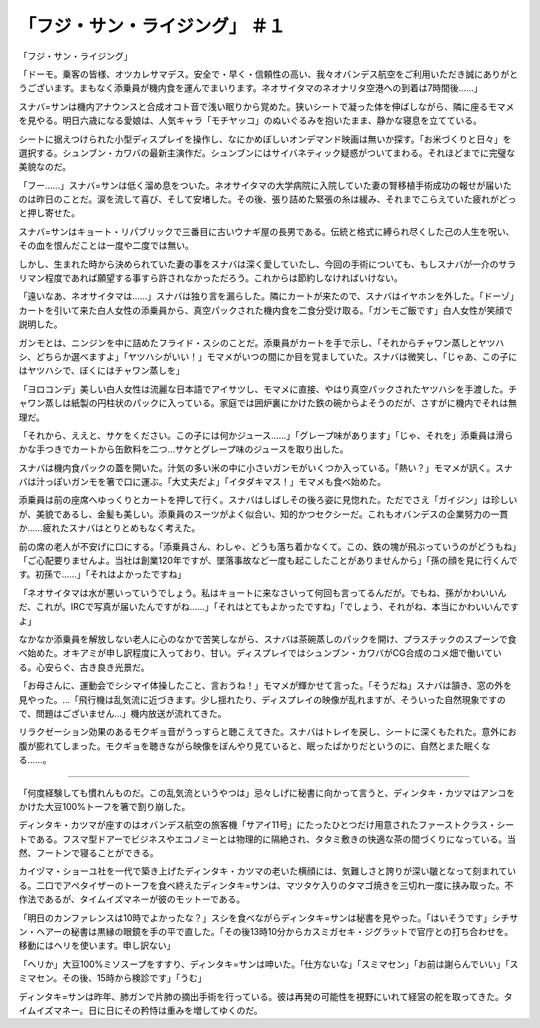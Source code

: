 ==============================================
「フジ・サン・ライジング」 ＃１
==============================================

「フジ・サン・ライジング」

「ドーモ。乗客の皆様、オツカレサマデス。安全で・早く・信頼性の高い、我々オバンデス航空をご利用いただき誠にありがとうございます。まもなく添乗員が機内食を運んでまいります。ネオサイタマのネオナリタ空港への到着は7時間後……」

スナバ=サンは機内アナウンスと合成オコト音で浅い眠りから覚めた。狭いシートで凝った体を伸ばしながら、隣に座るモマメを見やる。明日六歳になる愛娘は、人気キャラ「モチヤッコ」のぬいぐるみを抱いたまま、静かな寝息を立てている。

シートに据えつけられた小型ディスプレイを操作し、なにかめぼしいオンデマンド映画は無いか探す。「お米づくりと日々」を選択する。シュンブン・カワバの最新主演作だ。シュンブンにはサイバネティック疑惑がついてまわる。それほどまでに完璧な美貌なのだ。

「フー……」スナバ=サンは低く溜め息をついた。ネオサイタマの大学病院に入院していた妻の腎移植手術成功の報せが届いたのは昨日のことだ。涙を流して喜び、そして安堵した。その後、張り詰めた緊張の糸は緩み、それまでこらえていた疲れがどっと押し寄せた。

スナバ=サンはキョート・リパブリックで三番目に古いウナギ屋の長男である。伝統と格式に縛られ尽くした己の人生を呪い、その血を恨んだことは一度や二度では無い。

しかし、生まれた時から決められていた妻の事をスナバは深く愛していたし、今回の手術についても、もしスナバが一介のサラリマン程度であれば願望する事すら許されなかっただろう。これからは節約しなければいけない。

「遠いなあ、ネオサイタマは……」スナバは独り言を漏らした。隣にカートが来たので、スナバはイヤホンを外した。「ドーゾ」カートを引いて来た白人女性の添乗員から、真空パックされた機内食を二食分受け取る。「ガンモご飯です」白人女性が笑顔で説明した。

ガンモとは、ニンジンを中に詰めたフライド・スシのことだ。添乗員がカートを手で示し、「それからチャワン蒸しとヤツハシ、どちらか選べますよ」「ヤツハシがいい！」モマメがいつの間にか目を覚ましていた。スナバは微笑し、「じゃあ、この子にはヤツハシで、ぼくにはチャワン蒸しを」

「ヨロコンデ」美しい白人女性は流麗な日本語でアイサツし、モマメに直接、やはり真空パックされたヤツハシを手渡した。チャワン蒸しは紙製の円柱状のパックに入っている。家庭では囲炉裏にかけた鉄の碗からよそうのだが、さすがに機内でそれは無理だ。

「それから、ええと、サケをください。この子には何かジュース……」「グレープ味があります」「じゃ、それを」添乗員は滑らかな手つきでカートから缶飲料を二つ…サケとグレープ味のジュースを取り出した。

スナバは機内食パックの蓋を開いた。汁気の多い米の中に小さいガンモがいくつか入っている。「熱い？」モマメが訊く。スナバは汁っぽいガンモを箸で口に運ぶ。「大丈夫だよ」「イタダキマス！」モマメも食べ始めた。

添乗員は前の座席へゆっくりとカートを押して行く。スナバはしばしその後ろ姿に見惚れた。ただでさえ「ガイジン」は珍しいが、美貌であるし、金髪も美しい。添乗員のスーツがよく似合い、知的かつセクシーだ。これもオバンデスの企業努力の一貫か……疲れたスナバはとりとめもなく考えた。

前の席の老人が不安げに口にする。「添乗員さん、わしゃ、どうも落ち着かなくて。この、鉄の塊が飛ぶっていうのがどうもね」「ご心配要りませんよ。当社は創業120年ですが、墜落事故など一度も起こしたことがありませんから」「孫の顔を見に行くんです。初孫で……」「それはよかったですね」

「ネオサイタマは水が悪いっていうでしょう。私はキョートに来なさいって何回も言ってるんだが。でもね、孫がかわいいんだ、これが。IRCで写真が届いたんですがね……」「それはとてもよかったですね」「でしょう、それがね、本当にかわいいんですよ」

なかなか添乗員を解放しない老人に心のなかで苦笑しながら、スナバは茶碗蒸しのパックを開け、プラスチックのスプーンで食べ始めた。オキアミが申し訳程度に入っており、甘い。ディスプレイではシュンブン・カワバがCG合成のコメ畑で働いている。心安らぐ、古き良き光景だ。

「お母さんに、運動会でシシマイ体操したこと、言おうね！」モマメが輝かせて言った。「そうだね」スナバは頷き、窓の外を見やった。…「飛行機は乱気流に近づきます。少し揺れたり、ディスプレイの映像が乱れますが、そういった自然現象ですので、問題はございません…」機内放送が流れてきた。

リラクゼーション効果のあるモクギョ音がうっすらと聴こえてきた。スナバはトレイを戻し、シートに深くもたれた。意外にお腹が膨れてしまった。モクギョを聴きながら映像をぼんやり見ていると、眠ったばかりだというのに、自然とまた眠くなる……。

-----

「何度経験しても慣れんものだ。この乱気流というやつは」忌々しげに秘書に向かって言うと、ディンタキ・カツマはアンコをかけた大豆100%トーフを箸で割り崩した。

ディンタキ・カツマが座すのはオバンデス航空の旅客機「サアイ11号」にたったひとつだけ用意されたファーストクラス・シートである。フスマ型ドアーでビジネスやエコノミーとは物理的に隔絶され、タタミ敷きの快適な茶の間づくりになっている。当然、フートンで寝ることができる。

カイヅマ・ショーユ社を一代で築き上げたディンタキ・カツマの老いた横顔には、気難しさと誇りが深い皺となって刻まれている。二口でアペタイザーのトーフを食べ終えたディンタキ=サンは、マツタケ入りのタマゴ焼きを三切れ一度に挟み取った。不作法であるが、タイムイズマネーが彼のモットーである。

「明日のカンファレンスは10時でよかったな？」スシを食べながらディンタキ=サンは秘書を見やった。「はいそうです」シチサン・ヘアーの秘書は黒縁の眼鏡を手の平で直した。「その後13時10分からカスミガセキ・ジグラットで官庁との打ち合わせを。移動にはヘリを使います。申し訳ない」

「ヘリか」大豆100%ミソスープをすすり、ディンタキ=サンは呻いた。「仕方ないな」「スミマセン」「お前は謝らんでいい」「スミマセン。その後、15時から検診です」「うむ」

ディンタキ=サンは昨年、肺ガンで片肺の摘出手術を行っている。彼は再発の可能性を視野にいれて経営の舵を取ってきた。タイムイズマネー。日に日にその矜恃は重みを増してゆくのだ。

